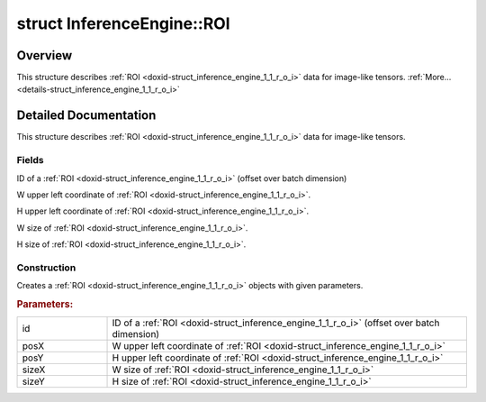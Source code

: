 .. index:: pair: struct; InferenceEngine::ROI
.. _doxid-struct_inference_engine_1_1_r_o_i:

struct InferenceEngine::ROI
===========================



Overview
~~~~~~~~

This structure describes :ref:`ROI <doxid-struct_inference_engine_1_1_r_o_i>` data for image-like tensors. :ref:`More...<details-struct_inference_engine_1_1_r_o_i>`


.. ref-code-block:: cpp
	:class: doxyrest-overview-code-block

	#include <ie_layouts.h>
	
	struct ROI
	{
		// fields
	
		size_t :ref:`id<doxid-struct_inference_engine_1_1_r_o_i_1ab1deb8250a75e03506600d13045d0af1>` = 0;
		size_t :ref:`posX<doxid-struct_inference_engine_1_1_r_o_i_1afcf702ce814f3e24bf2a4e0edf2d2ce3>` = 0;
		size_t :ref:`posY<doxid-struct_inference_engine_1_1_r_o_i_1a11285002c451b43581c262d1ef556dee>` = 0;
		size_t :ref:`sizeX<doxid-struct_inference_engine_1_1_r_o_i_1a06ab26eda0f2fde468cd24a3505799ac>` = 0;
		size_t :ref:`sizeY<doxid-struct_inference_engine_1_1_r_o_i_1af2744a5cc139ac37ecdb954cb114da7c>` = 0;

		// construction
	
		:target:`ROI<doxid-struct_inference_engine_1_1_r_o_i_1a5e13799cda466e8a00245c31c937e2c2>`();
		:ref:`ROI<doxid-struct_inference_engine_1_1_r_o_i_1a0610da832bc7735748d3212b9236c335>`(size_t id, size_t posX, size_t posY, size_t sizeX, size_t sizeY);
	};
.. _details-struct_inference_engine_1_1_r_o_i:

Detailed Documentation
~~~~~~~~~~~~~~~~~~~~~~

This structure describes :ref:`ROI <doxid-struct_inference_engine_1_1_r_o_i>` data for image-like tensors.

Fields
------

.. _doxid-struct_inference_engine_1_1_r_o_i_1ab1deb8250a75e03506600d13045d0af1:
.. index:: pair: variable; id

.. ref-code-block:: cpp
	:class: doxyrest-title-code-block

	size_t id = 0

ID of a :ref:`ROI <doxid-struct_inference_engine_1_1_r_o_i>` (offset over batch dimension)

.. _doxid-struct_inference_engine_1_1_r_o_i_1afcf702ce814f3e24bf2a4e0edf2d2ce3:
.. index:: pair: variable; posX

.. ref-code-block:: cpp
	:class: doxyrest-title-code-block

	size_t posX = 0

W upper left coordinate of :ref:`ROI <doxid-struct_inference_engine_1_1_r_o_i>`.

.. _doxid-struct_inference_engine_1_1_r_o_i_1a11285002c451b43581c262d1ef556dee:
.. index:: pair: variable; posY

.. ref-code-block:: cpp
	:class: doxyrest-title-code-block

	size_t posY = 0

H upper left coordinate of :ref:`ROI <doxid-struct_inference_engine_1_1_r_o_i>`.

.. _doxid-struct_inference_engine_1_1_r_o_i_1a06ab26eda0f2fde468cd24a3505799ac:
.. index:: pair: variable; sizeX

.. ref-code-block:: cpp
	:class: doxyrest-title-code-block

	size_t sizeX = 0

W size of :ref:`ROI <doxid-struct_inference_engine_1_1_r_o_i>`.

.. _doxid-struct_inference_engine_1_1_r_o_i_1af2744a5cc139ac37ecdb954cb114da7c:
.. index:: pair: variable; sizeY

.. ref-code-block:: cpp
	:class: doxyrest-title-code-block

	size_t sizeY = 0

H size of :ref:`ROI <doxid-struct_inference_engine_1_1_r_o_i>`.

Construction
------------

.. _doxid-struct_inference_engine_1_1_r_o_i_1a0610da832bc7735748d3212b9236c335:
.. index:: pair: function; ROI

.. ref-code-block:: cpp
	:class: doxyrest-title-code-block

	ROI(size_t id, size_t posX, size_t posY, size_t sizeX, size_t sizeY)

Creates a :ref:`ROI <doxid-struct_inference_engine_1_1_r_o_i>` objects with given parameters.



.. rubric:: Parameters:

.. list-table::
	:widths: 20 80

	*
		- id

		- ID of a :ref:`ROI <doxid-struct_inference_engine_1_1_r_o_i>` (offset over batch dimension)

	*
		- posX

		- W upper left coordinate of :ref:`ROI <doxid-struct_inference_engine_1_1_r_o_i>`

	*
		- posY

		- H upper left coordinate of :ref:`ROI <doxid-struct_inference_engine_1_1_r_o_i>`

	*
		- sizeX

		- W size of :ref:`ROI <doxid-struct_inference_engine_1_1_r_o_i>`

	*
		- sizeY

		- H size of :ref:`ROI <doxid-struct_inference_engine_1_1_r_o_i>`


